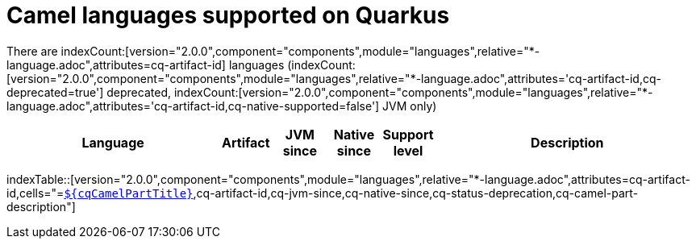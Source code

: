 = Camel languages supported on Quarkus
:indexer-version: 2.0.0
:indexer-component: components
:indexer-module: languages
:indexer-rel-filter: *-language.adoc
:indexer-human-readable-kind: Language
:indexer-human-readable-kind-plural: languages

There are indexCount:[version="{indexer-version}",component="{indexer-component}",module="{indexer-module}",relative="{indexer-rel-filter}",attributes=cq-artifact-id] {indexer-human-readable-kind-plural} (indexCount:[version="{indexer-version}",component="{indexer-component}",module="{indexer-module}",relative="{indexer-rel-filter}",attributes='cq-artifact-id,cq-deprecated=true'] deprecated, indexCount:[version="{indexer-version}",component="{indexer-component}",module="{indexer-module}",relative="{indexer-rel-filter}",attributes='cq-artifact-id,cq-native-supported=false'] JVM only)

[.counted-table,width="100%",cols="4,1,1,1,1,5",options="header"]
|===
| {indexer-human-readable-kind} | Artifact | JVM +
since | Native +
since | Support +
level | Description
|===

indexTable::[version="{indexer-version}",component="{indexer-component}",module="{indexer-module}",relative="{indexer-rel-filter}",attributes=cq-artifact-id,cells="=`xref:reference/extensions/$\{cqArtifactIdBase}.adoc[$\{cqCamelPartTitle}]`,cq-artifact-id,cq-jvm-since,cq-native-since,cq-status-deprecation,cq-camel-part-description"]
